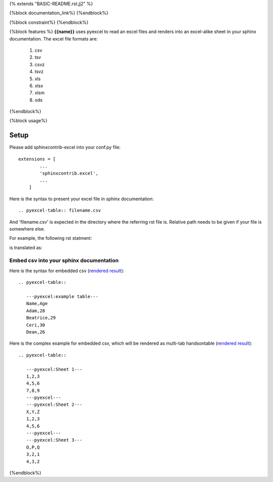 {% extends "BASIC-README.rst.jj2" %}

{%block documentation_link%}
{%endblock%}

{%block constraint%}
{%endblock%}

{%block features %}
**{{name}}** uses pyexcel to read an excel files and renders into an excel-alike sheet in your sphinx documentation. The excel file formats are:

   #. csv
   #. tsv
   #. csvz
   #. tsvz
   #. xls
   #. xlsx
   #. xlsm
   #. ods

{%endblock%}

{%block usage%}

Setup
================================================================================

Please add sphinxcontrib-excel into your conf.py file::

    extensions = [
	    ...
	    'sphinxcontrib.excel',
	    ...
	]

Here is the syntax to present your excel file in sphinx documentation::

    .. pyexcel-table:: filename.csv

And 'filename.csv' is expected in the directory where the referring rst file is.
Relative path needs to be given if your file is somewhere else.

For example, the following rst statment:

.. image:: https://github.com/pyexcel/sphinxcontrib-excel/blob/master/sphinx-doc-source.png
   :alt: table directive

is translated as:

.. image:: https://github.com/pyexcel/sphinxcontrib-excel/blob/master/sphinx-doc-view.png
   :alt: table view

Embed csv into your sphinx documentation
--------------------------------------------------

Here is the syntax for embedded csv (`rendered result <http://pyexcel.readthedocs.io/en/latest/#usage>`_)::

   .. pyexcel-table::
   
      ---pyexcel:example table---
      Name,Age
      Adam,28
      Beatrice,29
      Ceri,30
      Dean,26  

Here is the complex example for embedded csv, which will be rendered as
multi-tab handsontable (`rendered result <http://pyexcel.readthedocs.io/en/latest/tutorial_data_conversion.html#how-to-obtain-a-dictionary-from-a-multiple-sheet-book>`_)::

   .. pyexcel-table::
   
      ---pyexcel:Sheet 1---
      1,2,3
      4,5,6
      7,8,9
      ---pyexcel---
      ---pyexcel:Sheet 2---
      X,Y,Z
      1,2,3
      4,5,6
      ---pyexcel---
      ---pyexcel:Sheet 3---
      O,P,Q
      3,2,1
      4,3,2


{%endblock%}
